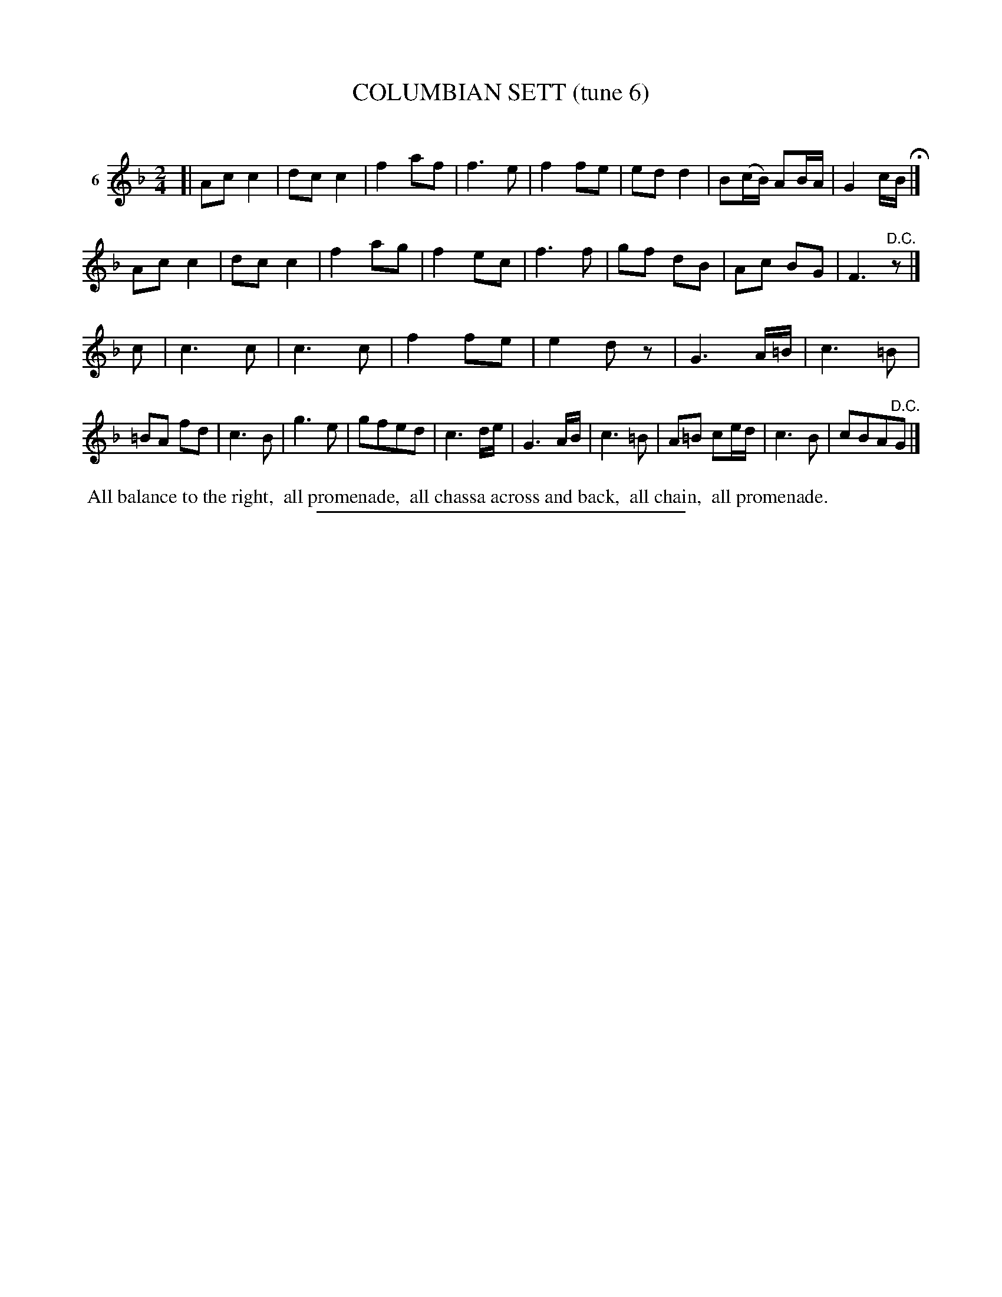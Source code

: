 X: 20933
T: COLUMBIAN SETT (tune 6)
C:
%R: march, reel
B: Elias Howe "The Musician's Companion" 1843 p.93 #3
S: http://imslp.org/wiki/The_Musician's_Companion_(Howe,_Elias)
Z: 2015 John Chambers <jc:trillian.mit.edu>
N: The rhythms don't quite work at the strain boundaries; some tweaking will be necessary.
M: 2/4
L: 1/8
K: F
% - - - - - - - - - - - - - - - - - - - - - - - - - - - - -
V: 1 name="6"
[|\
Ac c2 | dc c2 | f2 af | f3 e |\
f2 fe | ed d2 | B(c/B/) AB/A/ | G2 c/B/ H|]
Ac c2 | dc c2 | f2 ag | f2 ec |\
f3 f | gf dB | Ac BG | F3 "^D.C."z |]
c |\
c3 c | c3 c | f2 fe | e2 dz |\
G3 A/=B/ | c3 =B | =BA fd | c3 B |\
g3 e | gfed | c3 d/e/ | G3 A/B/ |\
c3 =B | A=B ce/d/ | c3 B | cBA"^D.C."G |]
% - - - - - - - - - - Dance description - - - - - - - - - -
%%begintext align
%% All balance to the right,
%% all promenade,
%% all chassa across and back,
%% all chain,
%% all promenade.
%%endtext
% - - - - - - - - - - - - - - - - - - - - - - - - - - - - -
%%sep 1 1 300

